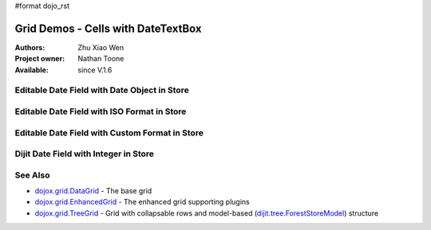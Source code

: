 #format dojo_rst

Grid Demos - Cells with DateTextBox
===================================

:Authors: Zhu Xiao Wen
:Project owner: Nathan Toone
:Available: since V.1.6


=============================================
Editable Date Field with Date Object in Store
=============================================

.. code-example::
  :toolbar: themes, versions, dir
  :version: local
  :width: 200
  :height: 150

  .. javascript::

	<script type="text/javascript">
		dojo.require("dojo.data.ItemFileWriteStore");
		dojo.require("dojox.grid.DataGrid");
		dojo.require("dojox.grid.cells.dijit");
		dojo.require("dojo.date.stamp");
		
		var store = new dojo.data.ItemFileWriteStore({
			data: {
				identifier: "id",
				items: [
					{id: 1, date: new Date(1262275200000)},
					{id: 2, date: new Date(1299168000000)},
					{id: 3, date: new Date(1299513600000)},
					{id: 4, date: new Date(1171382400000)},
					{id: 5, date: new Date(1230220800000)}
				]
			}
		});

		function formatDate(inDatum){
			return dojo.date.stamp.toISOString(inDatum, {selector: 'date'});
		}
		
		var layout = [
			{name: 'Index', field: 'id'},
			{name: 'Date', field: 'date', editable: true, width: 10,
				type: dojox.grid.cells.DateTextBox, 
				formatter: formatDate,
				constraint: {formatLength: 'long', selector: 'date'}
			}
		];
	</script>

  .. html::

   <div id="grid" dojoType="dojox.grid.DataGrid" store="store" structure="layout"></div>

  .. css::

    <style type="text/css">
    @import "{{ baseUrl }}/dojo/resources/dojo.css";
    @import "{{ baseUrl }}/dijit/themes/{{ theme }}/{{ theme }}.css";	
    @import "{{ baseUrl }}/dojox/grid/resources/{{ theme }}Grid.css";
	
	#grid{
		width: 100%;
		height: 100%;
	}
    </style>

============================================
Editable Date Field with ISO Format in Store
============================================

.. code-example::
  :toolbar: themes, versions, dir
  :version: local
  :width: 200
  :height: 150

  .. javascript::

	<script type="text/javascript">
		dojo.require("dojo.data.ItemFileWriteStore");
		dojo.require("dojox.grid.DataGrid");
		dojo.require("dojox.grid.cells.dijit");
		dojo.require("dojo.date.stamp");
		
		var store = new dojo.data.ItemFileWriteStore({
			data: {
				identifier: "id",
				items: [
					{id: 1, date: '2010-01-01'},
					{id: 2, date: '2011-03-04'},
					{id: 3, date: '2011-03-08'},
					{id: 4, date: '2007-02-14'},
					{id: 5, date: '2008-12-26'}
				]
			}
		});

		function getDate(){
			return dojo.date.stamp.toISOString(this.widget.get('value'), {selector: 'date'});
		}
		
		var layout = [
			{name: 'Index', field: 'id'},
			{name: 'Date', field: 'date', editable: true, width: 10,
				type: dojox.grid.cells.DateTextBox, 
				//Override the default getValue function
				getValue: getDate,
				constraint: {formatLength: 'long', selector: "date"}
			}
		];
	</script>

  .. html::

   <div id="grid" dojoType="dojox.grid.DataGrid" store="store" structure="layout"></div>

  .. css::

    <style type="text/css">
    @import "{{ baseUrl }}/dojo/resources/dojo.css";
    @import "{{ baseUrl }}/dijit/themes/{{ theme }}/{{ theme }}.css";	
    @import "{{ baseUrl }}/dojox/grid/resources/{{ theme }}Grid.css";
	
	#grid{
		width: 100%;
		height: 100%;
	}
    </style>

===============================================
Editable Date Field with Custom Format in Store
===============================================

.. code-example::
  :toolbar: themes, versions, dir
  :version: local
  :width: 200
  :height: 150

  .. javascript::

	<script type="text/javascript">
		dojo.require("dojo.data.ItemFileWriteStore");
		dojo.require("dojox.grid.DataGrid");
		dojo.require("dojox.grid.cells.dijit");
		dojo.require("dojo.date.locale");
		
		var store = new dojo.data.ItemFileWriteStore({
			data: {
				identifier: "id",
				items: [
					{id: 1, date: '2010/1/1'},
					{id: 2, date: '2011/3/4'},
					{id: 3, date: '2011/3/8'},
					{id: 4, date: '2007/2/14'},
					{id: 5, date: '2008/12/26'}
				]
			}
		});
		
		var storePattern =  'yyyy/M/d';
		var displayPattern = 'MMMM dd, yyyy';
		
		function formatDate(datum){
			var d = dojo.date.locale.parse(datum, {selector: 'date', datePattern: storePattern});
			return dojo.date.locale.format(d, {selector: 'date', datePattern: displayPattern});
		}
		
		function getDate(){
			return dojo.date.locale.format(this.widget.get('value'), {selector: 'date', datePattern: displayPattern});
		}
		
		var layout = [
			{name: 'Index', field: 'id'},
			{name: 'Date', field: 'date', editable: true, width: 10,
				type: dojox.grid.cells.DateTextBox, 
				formater: formatDate,
				//Override the default getValue function
				getValue: getDate,
				constraint: {formatLength: 'long', selector: "date"}
			}
		];
	</script>

  .. html::

   <div id="grid" dojoType="dojox.grid.DataGrid" store="store" structure="layout"></div>

  .. css::

    <style type="text/css">
    @import "{{ baseUrl }}/dojo/resources/dojo.css";
    @import "{{ baseUrl }}/dijit/themes/{{ theme }}/{{ theme }}.css";	
    @import "{{ baseUrl }}/dojox/grid/resources/{{ theme }}Grid.css";
	
	#grid{
		width: 100%;
		height: 100%;
	}
    </style>

======================================
Dijit Date Field with Integer in Store
======================================

.. code-example::
  :toolbar: themes, versions, dir
  :version: local
  :width: 300
  :height: 150

  .. javascript::

	<script type="text/javascript">
		dojo.require("dojo.data.ItemFileWriteStore");
		dojo.require("dojox.grid.DataGrid");
		dojo.require("dijit.form.DateTextBox");
		dojo.require("dojox.grid.cells.dijit");
		
		var store = new dojo.data.ItemFileWriteStore({
			data: {
				identifier: "id",
				items: [
					{id: 1, date: 1262275200000},
					{id: 2, date: 1299168000000},
					{id: 3, date: 1299513600000},
					{id: 4, date: 1171382400000},
					{id: 5, date: 1230220800000}
				]
			}
		});

		function dijitDate(inDatum){
			return new dijit.form.DateTextBox({
				value: new Date(inDatum)
			});
		}
		
		var layout = [
			{name: 'Index', field: 'id'},
			{name: 'Date', field: 'date', width: 16,
				formatter: dijitDate
			}
		];
	</script>

  .. html::

   <div id="grid" dojoType="dojox.grid.DataGrid" store="store" structure="layout"></div>

  .. css::

    <style type="text/css">
    @import "{{ baseUrl }}/dojo/resources/dojo.css";
    @import "{{ baseUrl }}/dijit/themes/{{ theme }}/{{ theme }}.css";	
    @import "{{ baseUrl }}/dojox/grid/resources/{{ theme }}Grid.css";
	
	#grid{
		width: 100%;
		height: 100%;
	}
    </style>


========
See Also
========

* `dojox.grid.DataGrid <dojox/grid/DataGrid>`_ - The base grid
* `dojox.grid.EnhancedGrid <dojox/grid/EnhancedGrid>`_ - The enhanced grid supporting plugins
* `dojox.grid.TreeGrid <dojox/grid/TreeGrid>`_ - Grid with collapsable rows and model-based (`dijit.tree.ForestStoreModel <dijit/tree/ForestStoreModel>`_) structure
